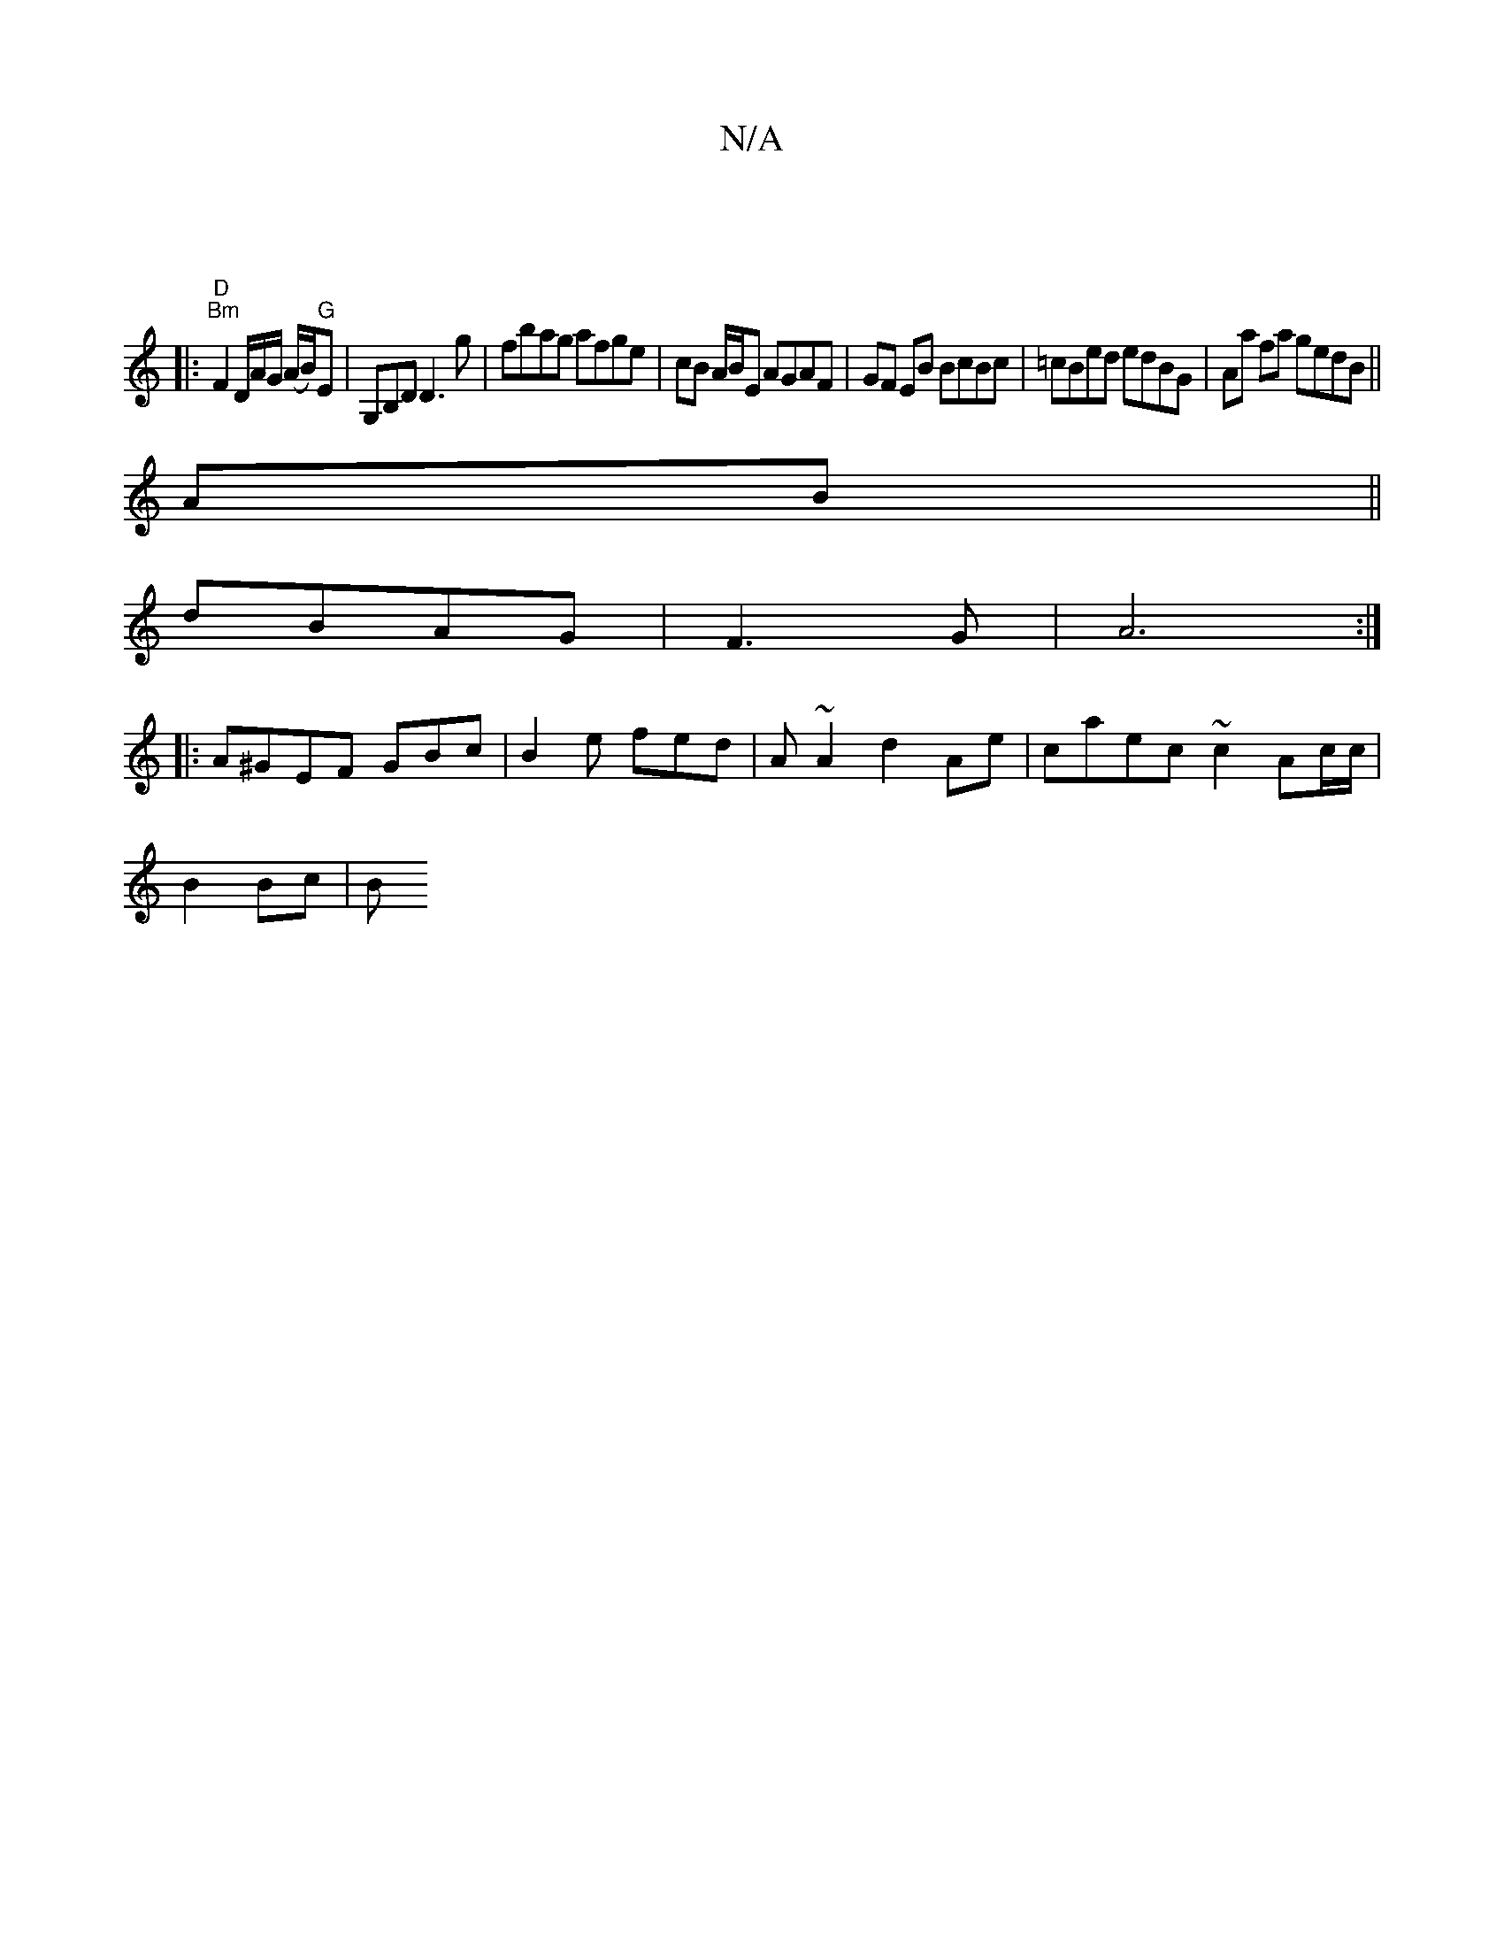 X:1
T:N/A
M:4/4
R:N/A
K:Cmajor
|
|:"D""Bm" F2 D/2A/2G/2 (A/B/)"G"E|G,B,D/1 D3 g|fbag afge|cB A/B/E AGAF|GF EB BcBc | =cBed edBG | Aa fa gedB ||
AB ||
dBAG | F3 G | A6 :|
|: A^GEF GBc | B2e fed | A~A2 d2 Ae | caec ~c2 Ac/c/|
B2 Bc|B